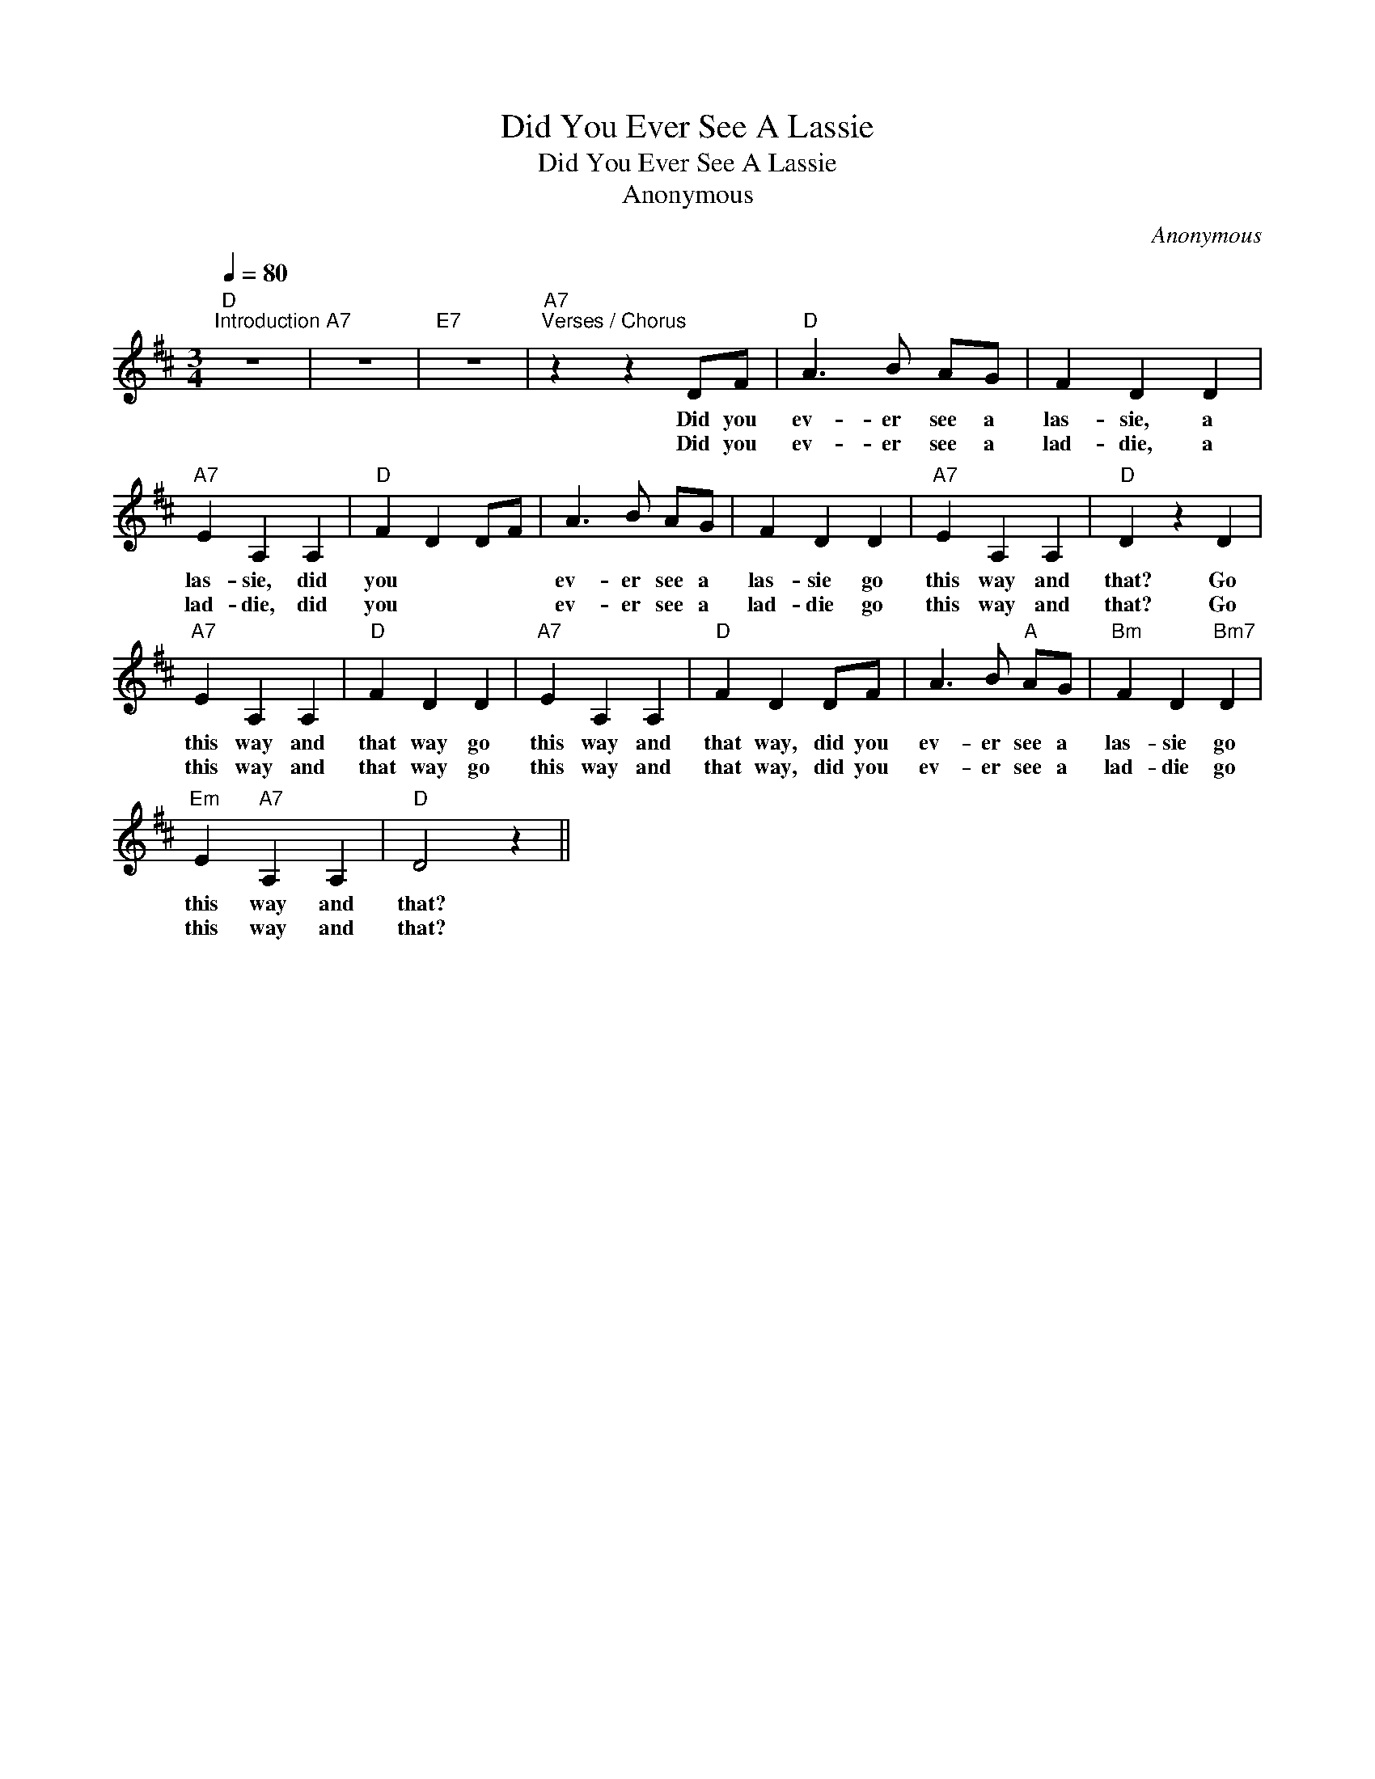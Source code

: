 X:1
T:Did You Ever See A Lassie
T:Did You Ever See A Lassie
T:Anonymous
C:Anonymous
L:1/8
Q:1/4=80
M:3/4
K:D
V:1 treble 
V:1
"D""^Introduction" z6 |"A7" z6 |"E7" z6 |"A7""^Verses / Chorus" z2 z2 DF |"D" A3 B AG | F2 D2 D2 | %6
w: |||Did you|ev- er see a|las- sie, a|
w: |||Did you|ev- er see a|lad- die, a|
"A7" E2 A,2 A,2 |"D" F2 D2 DF | A3 B AG | F2 D2 D2 |"A7" E2 A,2 A,2 |"D" D2 z2 D2 | %12
w: las- sie, did|you * * *|ev- er see a|las- sie go|this way and|that? Go|
w: lad- die, did|you * * *|ev- er see a|lad- die go|this way and|that? Go|
"A7" E2 A,2 A,2 |"D" F2 D2 D2 |"A7" E2 A,2 A,2 |"D" F2 D2 DF | A3 B"A" AG |"Bm" F2 D2"Bm7" D2 | %18
w: this way and|that way go|this way and|that way, did you|ev- er see a|las- sie go|
w: this way and|that way go|this way and|that way, did you|ev- er see a|lad- die go|
"Em" E2"A7" A,2 A,2 |"D" D4 z2 || %20
w: this way and|that?|
w: this way and|that?|

